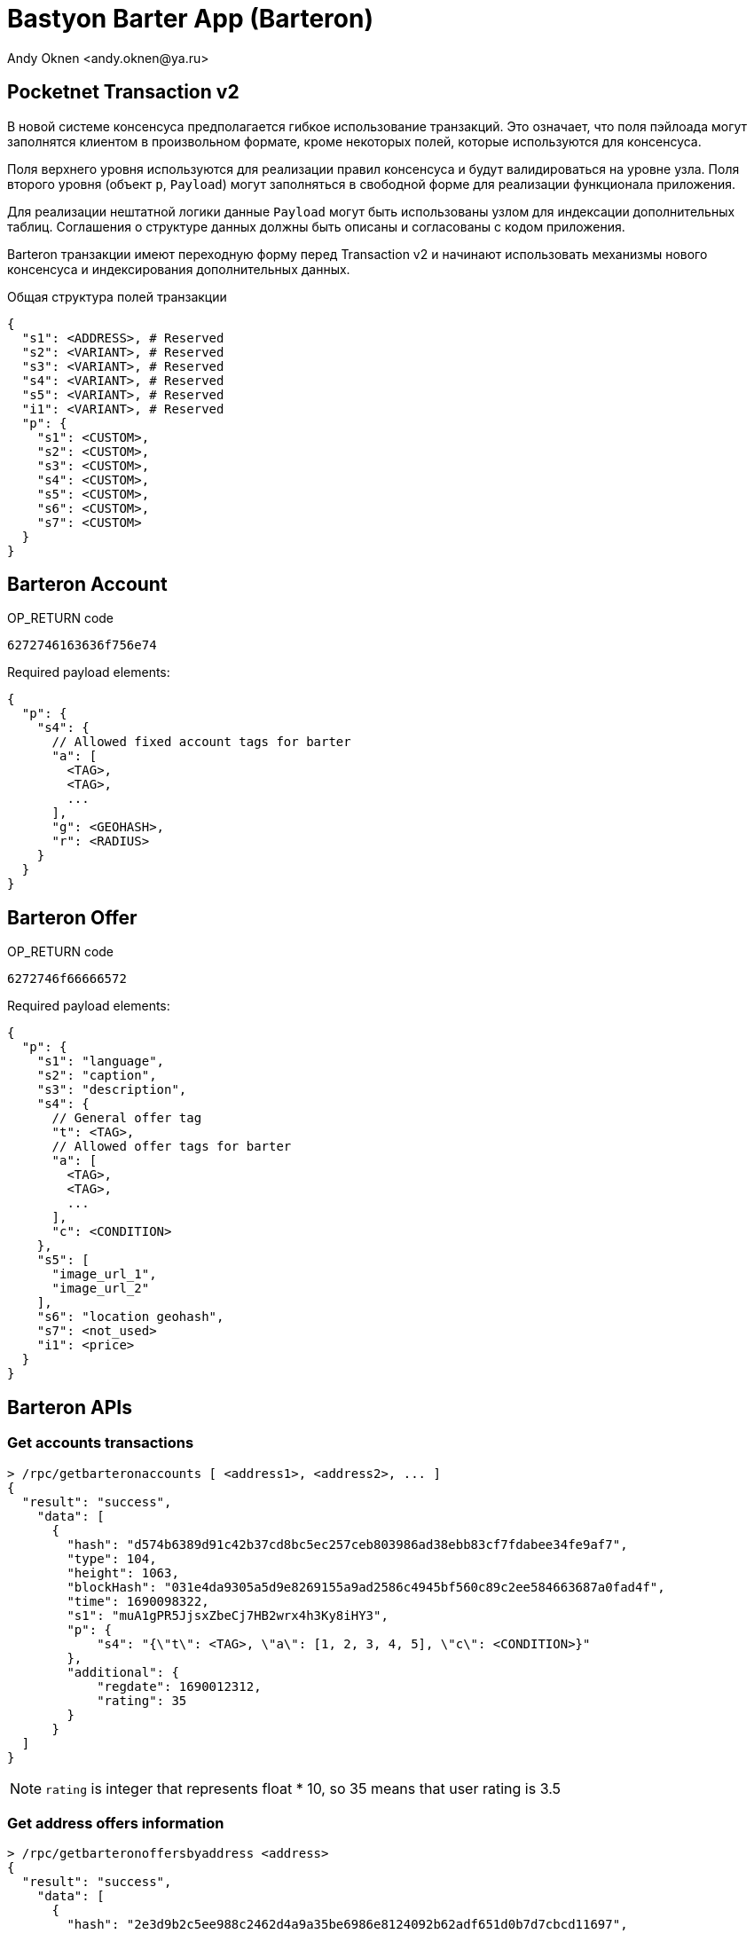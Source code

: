 = Bastyon Barter App (Barteron)
:author: Andy Oknen <andy.oknen@ya.ru>

== Pocketnet Transaction v2

В новой системе консенсуса предполагается гибкое использование транзакций. Это означает, что поля пэйлоада могут заполнятся клиентом в произвольном формате, кроме некоторых полей, которые используются для консенсуса.

Поля верхнего уровня используются для реализации правил консенсуса и будут валидироваться на уровне узла. Поля второго уровня (объект `p`, `Payload`) могут заполняться в свободной форме для реализации функционала приложения.

Для реализации нештатной логики данные `Payload` могут быть использованы узлом для индексации дополнительных таблиц. Соглашения о структуре данных должны быть описаны и согласованы с кодом приложения.

Barteron транзакции имеют переходную форму перед Transaction v2 и начинают использовать механизмы нового консенсуса и индексирования дополнительных данных.

.Общая структура полей транзакции
[,json]
----
{
  "s1": <ADDRESS>, # Reserved
  "s2": <VARIANT>, # Reserved
  "s3": <VARIANT>, # Reserved
  "s4": <VARIANT>, # Reserved
  "s5": <VARIANT>, # Reserved
  "i1": <VARIANT>, # Reserved
  "p": {
    "s1": <CUSTOM>,
    "s2": <CUSTOM>,
    "s3": <CUSTOM>,
    "s4": <CUSTOM>,
    "s5": <CUSTOM>,
    "s6": <CUSTOM>,
    "s7": <CUSTOM>
  }
}
----


== Barteron Account

.OP_RETURN code
----
6272746163636f756e74
----

.Required payload elements:
[,json]
----
{
  "p": {
    "s4": {
      // Allowed fixed account tags for barter
      "a": [
        <TAG>,
        <TAG>,
        ...
      ],
      "g": <GEOHASH>,
      "r": <RADIUS>
    }
  }
}
----


== Barteron Offer

.OP_RETURN code
----
6272746f66666572
----

.Required payload elements:
[,json]
----
{
  "p": {
    "s1": "language",
    "s2": "caption",
    "s3": "description",
    "s4": {
      // General offer tag
      "t": <TAG>,
      // Allowed offer tags for barter
      "a": [
        <TAG>,
        <TAG>,
        ...
      ],
      "c": <CONDITION>
    },
    "s5": [
      "image_url_1",
      "image_url_2"
    ],
    "s6": "location geohash",
    "s7": <not_used>
    "i1": <price>
  }
}
----


== Barteron APIs

=== Get accounts transactions
[,json]
----
> /rpc/getbarteronaccounts [ <address1>, <address2>, ... ]
{
  "result": "success",
    "data": [
      {
        "hash": "d574b6389d91c42b37cd8bc5ec257ceb803986ad38ebb83cf7fdabee34fe9af7",
        "type": 104,
        "height": 1063,
        "blockHash": "031e4da9305a5d9e8269155a9ad2586c4945bf560c89c2ee584663687a0fad4f",
        "time": 1690098322,
        "s1": "muA1gPR5JjsxZbeCj7HB2wrx4h3Ky8iHY3",
        "p": {
            "s4": "{\"t\": <TAG>, \"a\": [1, 2, 3, 4, 5], \"c\": <CONDITION>}"
        },
        "additional": {
            "regdate": 1690012312,
            "rating": 35
        }
      }
  ]
}
----

NOTE: `rating` is integer that represents float * 10, so 35 means that user rating is 3.5 

=== Get address offers information
[,json]
----
> /rpc/getbarteronoffersbyaddress <address>
{
  "result": "success",
    "data": [
      {
        "hash": "2e3d9b2c5ee988c2462d4a9a35be6986e8124092b62adf651d0b7d7cbcd11697",
        "type": 211,
        "height": 1068,
        "blockHash": "d6893b30850b3fad44e0da7296d14e099fe6c8f3a54e26437d9a93b47bf403b4",
        "time": 1690198349,
        "s1": "n1GN91byHmHGvvKTsDp15dcQzF5cekVCPy",
        "s2": "2e3d9b2c5ee988c2462d4a9a35be6986e8124092b62adf651d0b7d7cbcd11697",
        "p": {
          "s4": "{\"t\": <TAG>, \"a\": [1, 2, 3, 4, 5], \"c\": <CONDITION>}"
        }
      }
    ]
}
----

=== Get offers information
[,json]
----
> /rpc/getbarteronoffersbyhashes [ <txhash1>, <txhash2>, ... ]
{
  "result": "success",
    "data": [
      {
        "hash": "2e3d9b2c5ee988c2462d4a9a35be6986e8124092b62adf651d0b7d7cbcd11697",
        "type": 211,
        "height": 1068,
        "blockHash": "d6893b30850b3fad44e0da7296d14e099fe6c8f3a54e26437d9a93b47bf403b4",
        "time": 1690198349,
        "s1": "n1GN91byHmHGvvKTsDp15dcQzF5cekVCPy",
        "s2": "2e3d9b2c5ee988c2462d4a9a35be6986e8124092b62adf651d0b7d7cbcd11697",
        "p": {
          "s4": "{\"t\": <TAG>, \"a\": [1, 2, 3, 4, 5], \"c\": <CONDITION>}"
        }
      }
    ]
}
----

=== Get offers feed
[,json]
----
> /rpc/getbarteronfeed <REQUEST_JSON>
{
  "result": "success",
    "data": [
      { offer_instance },
      { offer_instance },
      ...
    ]
}



<REQUEST_JSON>
{
    "lang": "en", // en, ru, etc
    "tags": [1,2,3], // Tags for filter offers
    "location": "ABC", // location like 'ABC%'
    "priceMax": 1000, // 0 for unuse
    "priceMin": 0, // 0 for unuse
    "search": "String for fulltext search in Caption and Description",
    // Pagination
    "topHeight": 100, // Top height for start pagination
    "pageStart": 0, // Number of first page
    "pageSize": 10, // Count of offers in page
    "orderBy": "height", // height | location | price
    "orderDesc": true, // true | false
}
----

=== Get potencial offer deals
[,json]
----
> /rpc/getbarterondeals <REQUEST_JSON>
{
  "result": "success",
    "data": [
      { offer_instance },
      { offer_instance },
      ...
    ]
}


<REQUEST_JSON>
{
    "addresses": ["ADDRESS1", "ADDRESS2"], // Filter potencial offers with these account addresses
    "excludeAddresses": ["ADDRESS3", "ADDRESS4"], // Filter potencial offers by excluding offers with these addresses
    "location": "v3g9s%", // An SQLite3 language expression to be used with `LIKE` operator when comparing locations
    "price": -1, // Max amount of offer price
    "mytags": [1,3,4], // Filter potencial offers by the tags they are exchangable for
    "theirTags": [5,6,7], // Filter potencial offers by their tags
    // Pagination
    "topHeight": 100, // Top height for start pagination
    "pageStart": 0, // Number of first page
    "pageSize": 10, // Count of offers in page
    "orderBy": "height", // height | location | price
    "orderDesc": true, // true | false
}
----

NOTE: `location` is literally a regexp in the following format: A percent symbol ("%") matches any sequence of zero or more characters in the string. An underscore ("_") matches any single character in the string. Any other character matches itself or its lower/upper case equivalent (case-insensitive matching)

=== Get offer details
[,json]
----
> /rpc/getbarteronoffersdetails <REQUEST_JSON>
{
  "result": "success",
    "data": {
      "offerScores": [
        { score_tx },
        { score_tx },
        ...
      ],
      "comments": [
        { comment_tx },
        { comment_tx },
        ...
      ],
      "commentScores": [
        { comment_score_tx },
        { comment_score_tx },
        ...
      ],
      "accounts": [
        { account_tx_with_additional_info },
        { account_tx_with_additional_info },
        ...
      ]
    }
}


<REQUEST_JSON>
{
  "offerIds": ["offerId1", "offerId2"], // Offer ids to get details for
  "includeAccounts": true,
  "includeScores": true,
  "includeComments": true,
  "includeCommentScores": true
}
----

NOTE: `account_tx_with_additional_info` has the same format as in getbarteronaccounts request

NOTE: If `includeSmth` is not specified in request then there will be no `smth` at all in response json.

NOTE: `score_tx`, `comment_tx`, `comment_score_tx` and `account_tx_with_additional_info` are just
raw transactions and relationships between them and offers should be built on client side.

